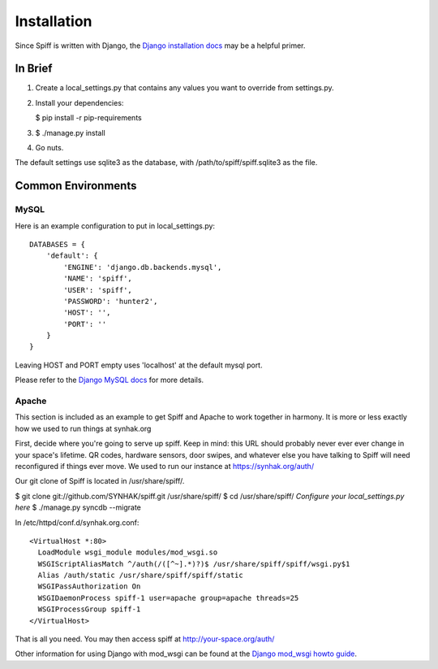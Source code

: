 Installation
============

Since Spiff is written with Django, the `Django installation docs`_ may be a helpful primer.

.. _`Django installation docs`: https://docs.djangoproject.com/en/1.6/topics/install/

In Brief
--------

1. Create a local\_settings.py that contains any values you want to
   override from settings.py.

2. Install your dependencies:

   $ pip install -r pip-requirements

3. $ ./manage.py install

4. Go nuts.

The default settings use sqlite3 as the database, with
/path/to/spiff/spiff.sqlite3 as the file.

Common Environments
---------------------

MySQL
`````

Here is an example configuration to put in local_settings.py:

::

    DATABASES = {
        'default': {
            'ENGINE': 'django.db.backends.mysql',
            'NAME': 'spiff',
            'USER': 'spiff',
            'PASSWORD': 'hunter2',
            'HOST': '',
            'PORT': ''
        }
    }

Leaving HOST and PORT empty uses 'localhost' at the default mysql port.

Please refer to the `Django MySQL docs`_ for more details.

.. _`Django MySQL docs`: https://docs.djangoproject.com/en/1.6/ref/databases/#mysql-notes

Apache
``````

This section is included as an example to get Spiff and Apache to work
together in harmony. It is more or less exactly how we used to run things at
synhak.org

First, decide where you're going to serve up spiff. Keep in mind: this
URL should probably never ever ever change in your space's lifetime. QR
codes, hardware sensors, door swipes, and whatever else you have talking
to Spiff will need reconfigured if things ever move. We used to run our instance
at https://synhak.org/auth/

Our git clone of Spiff is located in /usr/share/spiff/.

$ git clone git://github.com/SYNHAK/spiff.git /usr/share/spiff/ $ cd
/usr/share/spiff/ *Configure your local\_settings.py here* $ ./manage.py
syncdb --migrate

In /etc/httpd/conf.d/synhak.org.conf:

::

    <VirtualHost *:80>
      LoadModule wsgi_module modules/mod_wsgi.so
      WSGIScriptAliasMatch ^/auth(/([^~].*)?)$ /usr/share/spiff/spiff/wsgi.py$1
      Alias /auth/static /usr/share/spiff/spiff/static
      WSGIPassAuthorization On
      WSGIDaemonProcess spiff-1 user=apache group=apache threads=25
      WSGIProcessGroup spiff-1
    </VirtualHost>

That is all you need. You may then access spiff at
http://your-space.org/auth/

Other information for using Django with mod_wsgi can be found at the `Django mod_wsgi howto guide`_.

.. _`Django mod_wsgi howto guide`: https://docs.djangoproject.com/en/1.6/howto/deployment/wsgi/modwsgi/
